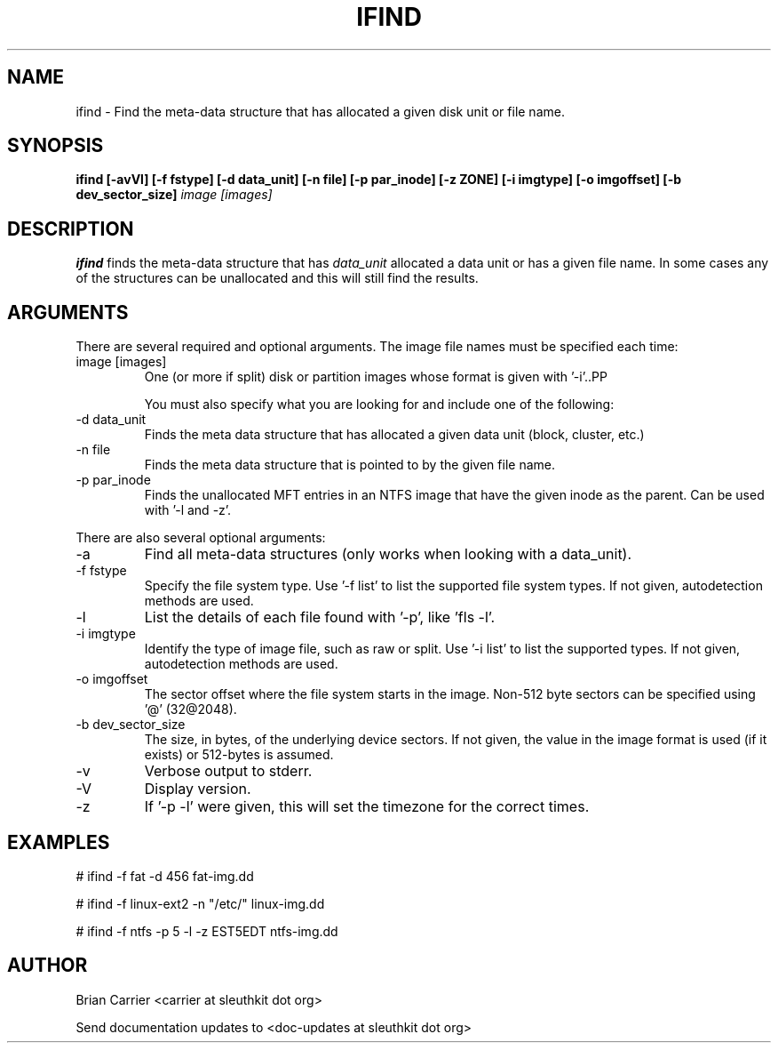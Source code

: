 .TH IFIND 1 
.SH NAME
ifind \- Find the meta-data structure that has allocated a given 
disk unit or file name.
.SH SYNOPSIS
.B ifind [-avVl] [-f fstype] [-d data_unit] 
.B [-n file] [-p par_inode] [-z ZONE] [-i imgtype] [-o imgoffset] [-b dev_sector_size] 
.I image [images]
.SH DESCRIPTION
.B ifind
finds the meta-data structure that has 
.I data_unit
allocated a data unit or has a given file name.  In some cases
any of the structures can be unallocated and this will still find
the results.  

.SH ARGUMENTS
There are several required and optional arguments.  The image file names must be specified each time:
.IP "image [images]"
One (or more if split) disk or partition images whose format is given with '-i'..PP

You must also specify what you are looking for and include one of the following:
.IP "-d data_unit"
Finds the meta data structure that has allocated a given data unit (block, 
cluster, etc.)

.IP "-n file"
Finds the meta data structure that is pointed to by the given file name.

.IP "-p par_inode"
Finds the unallocated MFT entries in an NTFS image that have the given
inode as the parent.  Can be used with '-l and -z'.  

.PP 
There are also several optional arguments:
.IP -a
Find all meta-data structures (only works when looking with a data_unit).
.IP "-f fstype"
Specify the file system type.  
Use '-f list' to list the supported file system types.
If not given, autodetection methods are used.
.IP "-l"
List the details of each file found with '-p', like 'fls -l'.
.IP "-i imgtype"
Identify the type of image file, such as raw or split.  Use '-i list' to list the supported types. 
If not given, autodetection methods are used.
.IP "-o imgoffset"
The sector offset where the file system starts in the image.  Non-512 byte
sectors can be specified using '@' (32@2048).
.IP "-b dev_sector_size"
The size, in bytes, of the underlying device sectors.  If not given, the value in the image format is used (if it exists) or 512-bytes is assumed.
.IP -v
Verbose output to stderr.
.IP -V
Display version.
.IP -z ZONE
If '-p -l' were given, this will set the timezone for the correct times.

.SH "EXAMPLES"

# ifind -f fat -d 456 fat-img.dd

# ifind -f linux-ext2 -n "/etc/" linux-img.dd

# ifind -f ntfs -p 5 -l -z EST5EDT ntfs-img.dd

.SH AUTHOR
Brian Carrier <carrier at sleuthkit dot org>

Send documentation updates to <doc-updates at sleuthkit dot org>
